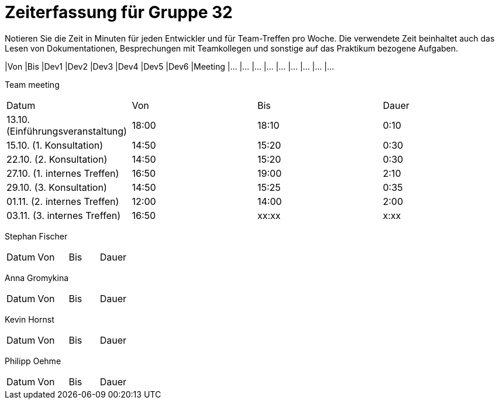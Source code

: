 = Zeiterfassung für Gruppe 32

Notieren Sie die Zeit in Minuten für jeden Entwickler und für Team-Treffen pro Woche.
Die verwendete Zeit beinhaltet auch das Lesen von Dokumentationen, Besprechungen mit Teamkollegen und sonstige auf das Praktikum bezogene Aufgaben.

// See http://asciidoctor.org/docs/user-manual/#tables
[option="headers"]
|Von |Bis |Dev1 |Dev2 |Dev3 |Dev4 |Dev5 |Dev6 |Meeting
|…   |…   |…    |…    |…    |…    |…    |…    |…


Team meeting
|=== 

|Datum|Von|Bis|Dauer

|13.10. (Einführungsveranstaltung)|18:00|18:10|0:10

|15.10. (1. Konsultation)|14:50|15:20|0:30

|22.10. (2. Konsultation)|14:50|15:20|0:30

|27.10. (1. internes Treffen)|16:50|19:00|2:10

|29.10. (3. Konsultation)|14:50|15:25|0:35

|01.11. (2. internes Treffen)|12:00|14:00|2:00

|03.11. (3. internes Treffen)|16:50|xx:xx|x:xx



|=== 

Stephan Fischer
|=== 

|Datum|Von|Bis|Dauer

| | | 




|=== 

Anna Gromykina
|=== 

|Datum|Von|Bis|Dauer

| | | 




|=== 

Kevin Hornst
|=== 

|Datum|Von|Bis|Dauer

| | | 




|=== 

Philipp Oehme
|=== 

|Datum|Von|Bis|Dauer

| | | 




|=== 
